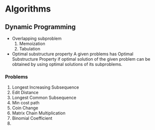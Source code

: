 * Algorithms
** Dynamic Programming
   - Overlapping subproblem
     1. Memoization
     2. Tabulation
   - Optimal substructure property
     A given problems has Optimal Substructure Property if optimal solution of
     the given problem can be obtained by using optimal solutions of its
     subproblems.
*** Problems
    1. Longest Increasing Subsequence
    2. Edit Distance
    3. Longest Common Subsequence
    4. Min cost path
    5. Coin Change
    6. Matrix Chain Multiplication
    7. Binomial Coefficient
    8. 

